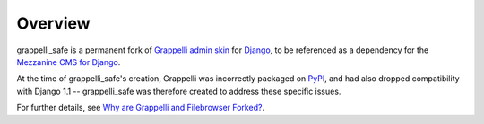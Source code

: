 Overview
========

grappelli_safe is a permanent fork of 
`Grappelli admin skin <http://code.google.com/p/django-grappelli/>`_ for 
`Django <http://www.djangoproject.com/>`_, to be referenced as a 
dependency for the `Mezzanine CMS for Django <http://mezzanine.jupo.org/>`_.

At the time of grappelli_safe's creation, Grappelli was incorrectly 
packaged on `PyPI <http://pypi.python.org/pypi>`_, and had also dropped 
compatibility with Django 1.1 -- grappelli_safe was therefore created to 
address these specific issues.

For further details, see 
`Why are Grappelli and Filebrowser Forked? <http://mezzanine.jupo.org/docs/frequently-asked-questions.html#grappelli-filebrowser-forks>`_.



